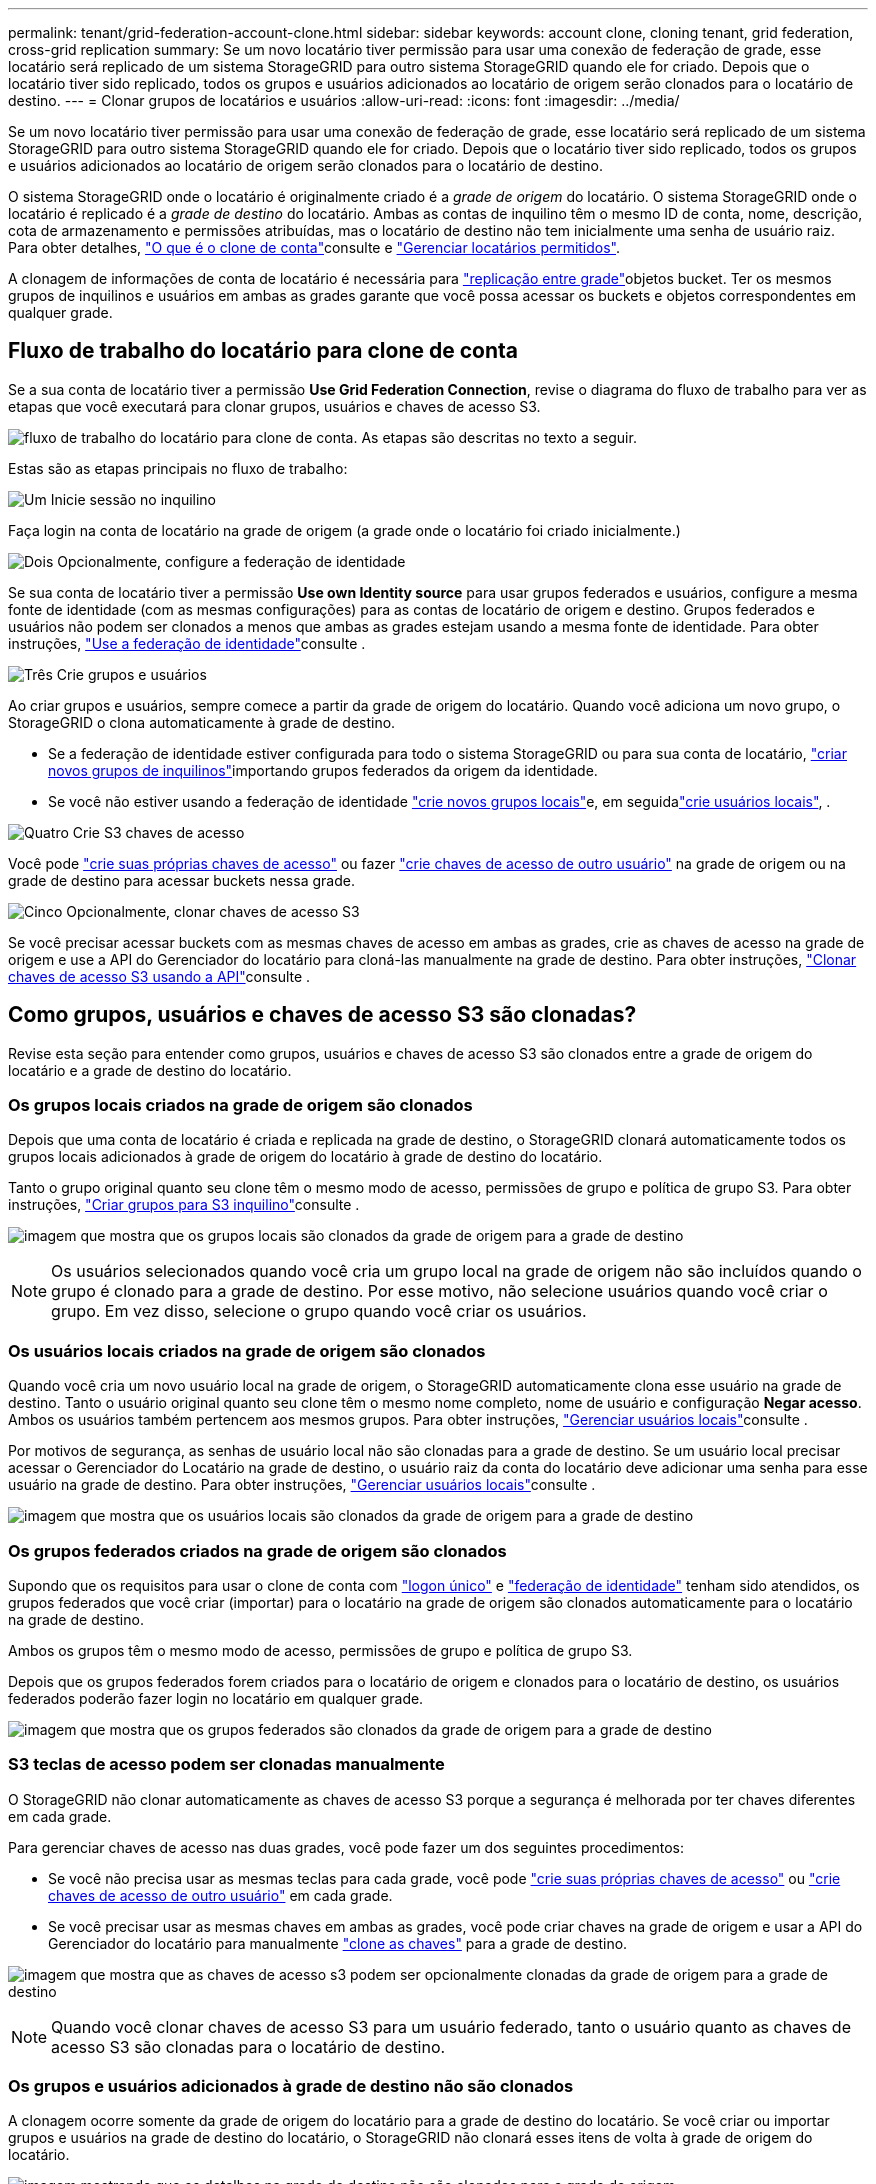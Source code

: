---
permalink: tenant/grid-federation-account-clone.html 
sidebar: sidebar 
keywords: account clone, cloning tenant, grid federation, cross-grid replication 
summary: Se um novo locatário tiver permissão para usar uma conexão de federação de grade, esse locatário será replicado de um sistema StorageGRID para outro sistema StorageGRID quando ele for criado. Depois que o locatário tiver sido replicado, todos os grupos e usuários adicionados ao locatário de origem serão clonados para o locatário de destino. 
---
= Clonar grupos de locatários e usuários
:allow-uri-read: 
:icons: font
:imagesdir: ../media/


[role="lead"]
Se um novo locatário tiver permissão para usar uma conexão de federação de grade, esse locatário será replicado de um sistema StorageGRID para outro sistema StorageGRID quando ele for criado. Depois que o locatário tiver sido replicado, todos os grupos e usuários adicionados ao locatário de origem serão clonados para o locatário de destino.

O sistema StorageGRID onde o locatário é originalmente criado é a _grade de origem_ do locatário. O sistema StorageGRID onde o locatário é replicado é a _grade de destino_ do locatário. Ambas as contas de inquilino têm o mesmo ID de conta, nome, descrição, cota de armazenamento e permissões atribuídas, mas o locatário de destino não tem inicialmente uma senha de usuário raiz. Para obter detalhes, link:../admin/grid-federation-what-is-account-clone.html["O que é o clone de conta"]consulte e link:../admin/grid-federation-manage-tenants.html["Gerenciar locatários permitidos"].

A clonagem de informações de conta de locatário é necessária para link:../admin/grid-federation-what-is-cross-grid-replication.html["replicação entre grade"]objetos bucket. Ter os mesmos grupos de inquilinos e usuários em ambas as grades garante que você possa acessar os buckets e objetos correspondentes em qualquer grade.



== Fluxo de trabalho do locatário para clone de conta

Se a sua conta de locatário tiver a permissão *Use Grid Federation Connection*, revise o diagrama do fluxo de trabalho para ver as etapas que você executará para clonar grupos, usuários e chaves de acesso S3.

image:../media/grid-federation-account-clone-workflow-tm.png["fluxo de trabalho do locatário para clone de conta. As etapas são descritas no texto a seguir."]

Estas são as etapas principais no fluxo de trabalho:

.image:https://raw.githubusercontent.com/NetAppDocs/common/main/media/number-1.png["Um"] Inicie sessão no inquilino
[role="quick-margin-para"]
Faça login na conta de locatário na grade de origem (a grade onde o locatário foi criado inicialmente.)

.image:https://raw.githubusercontent.com/NetAppDocs/common/main/media/number-2.png["Dois"] Opcionalmente, configure a federação de identidade
[role="quick-margin-para"]
Se sua conta de locatário tiver a permissão *Use own Identity source* para usar grupos federados e usuários, configure a mesma fonte de identidade (com as mesmas configurações) para as contas de locatário de origem e destino. Grupos federados e usuários não podem ser clonados a menos que ambas as grades estejam usando a mesma fonte de identidade. Para obter instruções, link:using-identity-federation.html["Use a federação de identidade"]consulte .

.image:https://raw.githubusercontent.com/NetAppDocs/common/main/media/number-3.png["Três"] Crie grupos e usuários
[role="quick-margin-para"]
Ao criar grupos e usuários, sempre comece a partir da grade de origem do locatário. Quando você adiciona um novo grupo, o StorageGRID o clona automaticamente à grade de destino.

[role="quick-margin-list"]
* Se a federação de identidade estiver configurada para todo o sistema StorageGRID ou para sua conta de locatário, link:creating-groups-for-s3-tenant.html["criar novos grupos de inquilinos"]importando grupos federados da origem da identidade.


[role="quick-margin-list"]
* Se você não estiver usando a federação de identidade link:creating-groups-for-s3-tenant.html["crie novos grupos locais"]e, em seguidalink:managing-local-users.html["crie usuários locais"], .


.image:https://raw.githubusercontent.com/NetAppDocs/common/main/media/number-4.png["Quatro"] Crie S3 chaves de acesso
[role="quick-margin-para"]
Você pode link:creating-your-own-s3-access-keys.html["crie suas próprias chaves de acesso"] ou fazer link:creating-another-users-s3-access-keys.html["crie chaves de acesso de outro usuário"] na grade de origem ou na grade de destino para acessar buckets nessa grade.

.image:https://raw.githubusercontent.com/NetAppDocs/common/main/media/number-5.png["Cinco"] Opcionalmente, clonar chaves de acesso S3
[role="quick-margin-para"]
Se você precisar acessar buckets com as mesmas chaves de acesso em ambas as grades, crie as chaves de acesso na grade de origem e use a API do Gerenciador do locatário para cloná-las manualmente na grade de destino. Para obter instruções, link:../tenant/grid-federation-clone-keys-with-api.html["Clonar chaves de acesso S3 usando a API"]consulte .



== Como grupos, usuários e chaves de acesso S3 são clonadas?

Revise esta seção para entender como grupos, usuários e chaves de acesso S3 são clonados entre a grade de origem do locatário e a grade de destino do locatário.



=== Os grupos locais criados na grade de origem são clonados

Depois que uma conta de locatário é criada e replicada na grade de destino, o StorageGRID clonará automaticamente todos os grupos locais adicionados à grade de origem do locatário à grade de destino do locatário.

Tanto o grupo original quanto seu clone têm o mesmo modo de acesso, permissões de grupo e política de grupo S3. Para obter instruções, link:creating-groups-for-s3-tenant.html["Criar grupos para S3 inquilino"]consulte .

image:../media/grid-federation-account-clone.png["imagem que mostra que os grupos locais são clonados da grade de origem para a grade de destino"]


NOTE: Os usuários selecionados quando você cria um grupo local na grade de origem não são incluídos quando o grupo é clonado para a grade de destino. Por esse motivo, não selecione usuários quando você criar o grupo. Em vez disso, selecione o grupo quando você criar os usuários.



=== Os usuários locais criados na grade de origem são clonados

Quando você cria um novo usuário local na grade de origem, o StorageGRID automaticamente clona esse usuário na grade de destino. Tanto o usuário original quanto seu clone têm o mesmo nome completo, nome de usuário e configuração *Negar acesso*. Ambos os usuários também pertencem aos mesmos grupos. Para obter instruções, link:managing-local-users.html["Gerenciar usuários locais"]consulte .

Por motivos de segurança, as senhas de usuário local não são clonadas para a grade de destino. Se um usuário local precisar acessar o Gerenciador do Locatário na grade de destino, o usuário raiz da conta do locatário deve adicionar uma senha para esse usuário na grade de destino. Para obter instruções, link:managing-local-users.html["Gerenciar usuários locais"]consulte .

image:../media/grid-federation-local-user-clone.png["imagem que mostra que os usuários locais são clonados da grade de origem para a grade de destino"]



=== Os grupos federados criados na grade de origem são clonados

Supondo que os requisitos para usar o clone de conta com link:../admin/grid-federation-what-is-account-clone.html#account-clone-sso["logon único"] e link:../admin/grid-federation-what-is-account-clone.html#account-clone-identity-federation["federação de identidade"] tenham sido atendidos, os grupos federados que você criar (importar) para o locatário na grade de origem são clonados automaticamente para o locatário na grade de destino.

Ambos os grupos têm o mesmo modo de acesso, permissões de grupo e política de grupo S3.

Depois que os grupos federados forem criados para o locatário de origem e clonados para o locatário de destino, os usuários federados poderão fazer login no locatário em qualquer grade.

image:../media/grid-federation-federated-group-clone.png["imagem que mostra que os grupos federados são clonados da grade de origem para a grade de destino"]



=== S3 teclas de acesso podem ser clonadas manualmente

O StorageGRID não clonar automaticamente as chaves de acesso S3 porque a segurança é melhorada por ter chaves diferentes em cada grade.

Para gerenciar chaves de acesso nas duas grades, você pode fazer um dos seguintes procedimentos:

* Se você não precisa usar as mesmas teclas para cada grade, você pode link:creating-your-own-s3-access-keys.html["crie suas próprias chaves de acesso"] ou link:creating-another-users-s3-access-keys.html["crie chaves de acesso de outro usuário"] em cada grade.
* Se você precisar usar as mesmas chaves em ambas as grades, você pode criar chaves na grade de origem e usar a API do Gerenciador do locatário para manualmente link:../tenant/grid-federation-clone-keys-with-api.html["clone as chaves"] para a grade de destino.


image:../media/grid-federation-s3-access-key.png["imagem que mostra que as chaves de acesso s3 podem ser opcionalmente clonadas da grade de origem para a grade de destino"]


NOTE: Quando você clonar chaves de acesso S3 para um usuário federado, tanto o usuário quanto as chaves de acesso S3 são clonadas para o locatário de destino.



=== Os grupos e usuários adicionados à grade de destino não são clonados

A clonagem ocorre somente da grade de origem do locatário para a grade de destino do locatário. Se você criar ou importar grupos e usuários na grade de destino do locatário, o StorageGRID não clonará esses itens de volta à grade de origem do locatário.

image:../media/grid-federation-account-not-cloned.png["imagem mostrando que os detalhes na grade de destino não são clonados para a grade de origem"]



=== Grupos, usuários e chaves de acesso editados ou excluídos não são clonados

A clonagem ocorre somente quando você cria novos grupos e usuários.

Se você editar ou excluir grupos, usuários ou chaves de acesso em qualquer grade, suas alterações não serão clonadas para a outra grade.

image:../media/grid-federation-account-clone-edit-delete.png["a imagem que mostra os detalhes editados ou eliminados não é clonada"]
